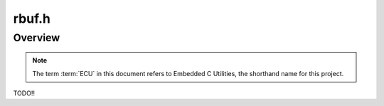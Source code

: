 .. _rbuf_h:

rbuf.h
###############################################
.. raw:: html

   <hr>


Overview
=================================================
.. note:: 

    The term :term:`ECU` in this document refers to Embedded C Utilities, 
    the shorthand name for this project.

TODO!!
